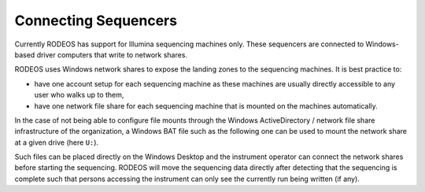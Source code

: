 .. _impl_sequencers:

=====================
Connecting Sequencers
=====================

Currently RODEOS has support for Illumina sequencing machines only.
These sequencers are connected to Windows-based driver computers that write to network shares.

RODEOS uses Windows network shares to expose the landing zones to the sequencing machines.
It is best practice to:

- have one account setup for each sequencing machine as these machines are usually directly accessible to any user who walks up to them,
- have one network file share for each sequencing machine that is mounted on the machines automatically.

In the case of not being able to configure file mounts through the Windows ActiveDirectory / network file share infrastructure of the organization, a Windows BAT file such as the following one can be used to mount the network share at a given drive (here ``U:``).

.. code-block:: winbatch
    :caption: File ``Connect RODEOS.bat``

    net use /delete u: >nul
    net use u: \\<server>\<share> /user:<user>@<domain> <password>

Such files can be placed directly on the Windows Desktop and the instrument operator can connect the network shares before starting the sequencing.
RODEOS will move the sequencing data directly after detecting that the sequencing is complete such that persons accessing the instrument can only see the currently run being written (if any).
